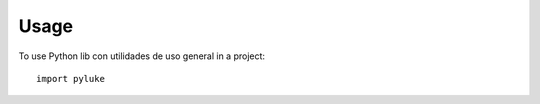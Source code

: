 =====
Usage
=====

To use Python lib con utilidades de uso general in a project::

    import pyluke
